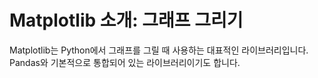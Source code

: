 * Matplotlib 소개: 그래프 그리기

Matplotlib는 Python에서 그래프를 그릴 때 사용하는 대표적인 라이브러리입니다. Pandas와 기본적으로 통합되어 있는 라이브러리이기도 합니다.



